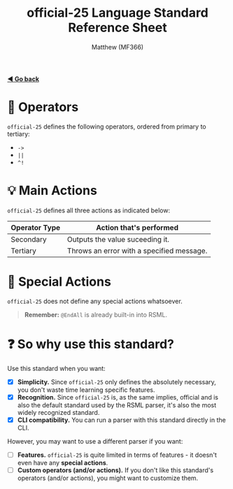 #+title: official-25 Language Standard Reference Sheet
#+author: Matthew (MF366)
#+description: The official-25 language standard for RSML.

#+options: toc:nil

#+TOC: headlines 3

[[file:ReadMeFirst.org][*◀ Go back*]]

* 🔧 Operators
~official-25~ defines the following operators, ordered from primary to tertiary:
- =->=
- =||=
- =^!= 

* 💡 Main Actions
~official-25~ defines all three actions as indicated below:

| Operator Type | Action that's performed                   |
|---------------+-------------------------------------------|
| Secondary     | Outputs the value suceeding it.           |
| Tertiary      | Throws an error with a specified message. |

* 🎯 Special Actions
~official-25~ does not define any special actions whatsoever.

#+begin_quote
*Remember:* =@EndAll= is already built-in into RSML.
#+end_quote

* ❓ So why use this standard?
Use this standard when you want:
- [X] *Simplicity.* Since ~official-25~ only defines the absolutely necessary, you don't waste time learning specific features.
- [X] *Recognition.* Since ~official-25~ is, as the same implies, official and is also the default standard used by the RSML parser, it's also the most widely recognized standard.
- [X] *CLI compatibility.* You can run a parser with this standard directly in the CLI.

However, you may want to use a different parser if you want:
- [ ] *Features.* ~official-25~ is quite limited in terms of features - it doesn't even have any *special actions*.
- [ ] *Custom operators (and/or actions).* If you don't like this standard's operators (and/or actions), you might want to customize them.
